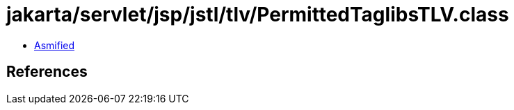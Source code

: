 = jakarta/servlet/jsp/jstl/tlv/PermittedTaglibsTLV.class

 - link:PermittedTaglibsTLV-asmified.java[Asmified]

== References

